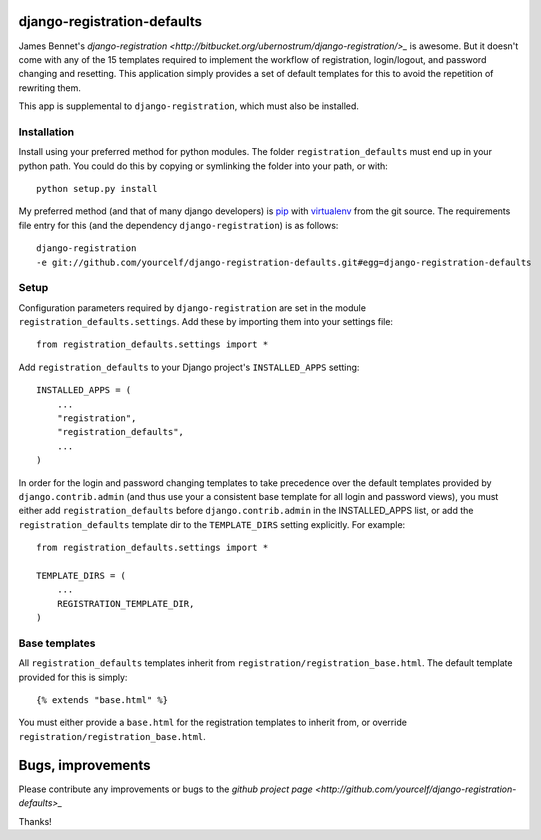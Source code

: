 django-registration-defaults
============================

James Bennet's `django-registration
<http://bitbucket.org/ubernostrum/django-registration/>_` is awesome.  But it
doesn't come with any of the 15 templates required to implement the workflow of
registration, login/logout, and password changing and resetting.  This
application simply provides a set of default templates for this to avoid the
repetition of rewriting them.

This app is supplemental to ``django-registration``, which must also be
installed.

Installation
~~~~~~~~~~~~

Install using your preferred method for python modules.  The folder
``registration_defaults`` must end up in your python path.  You could do this
by copying or symlinking the folder into your path, or with::

    python setup.py install

My preferred method (and that of many django developers) is `pip
<http://pip.openplans.org/>`_ with `virtualenv
<http://pypi.python.org/pypi/virtualenv>`_ from the git source.  The
requirements file entry for this (and the dependency ``django-registration``)
is as follows::

    django-registration
    -e git://github.com/yourcelf/django-registration-defaults.git#egg=django-registration-defaults

Setup
~~~~~

Configuration parameters required by ``django-registration`` are set in the
module ``registration_defaults.settings``.  Add these by importing them into
your settings file::

    from registration_defaults.settings import *

Add ``registration_defaults`` to your Django project's ``INSTALLED_APPS``
setting::

    INSTALLED_APPS = (
        ...
        "registration",
        "registration_defaults",
        ...
    )

In order for the login and password changing templates to take precedence over
the default templates provided by ``django.contrib.admin`` (and thus use your a
consistent base template for all login and password views), you must either add
``registration_defaults`` before ``django.contrib.admin`` in the INSTALLED_APPS
list, or add the ``registration_defaults`` template dir to the
``TEMPLATE_DIRS`` setting explicitly.  For example::

    from registration_defaults.settings import *

    TEMPLATE_DIRS = (
        ...
        REGISTRATION_TEMPLATE_DIR,
    )

Base templates
~~~~~~~~~~~~~~

All ``registration_defaults`` templates inherit from
``registration/registration_base.html``.  The default template provided for
this is simply::

    {% extends "base.html" %}

You must either provide a ``base.html`` for the registration templates to
inherit from, or override ``registration/registration_base.html``.

Bugs, improvements
==================

Please contribute any improvements or bugs to the `github project page
<http://github.com/yourcelf/django-registration-defaults>_`

Thanks!


